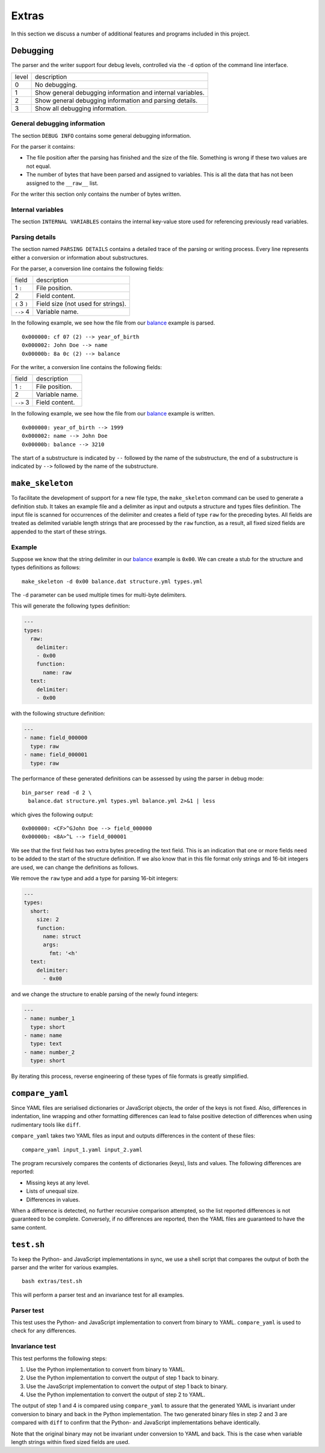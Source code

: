 Extras
======

In this section we discuss a number of additional features and programs
included in this project.


Debugging
---------

The parser and the writer support four debug levels, controlled via the ``-d``
option of the command line interface.

+---------+--------------------------------------------------------------+
| level   | description                                                  |
+---------+--------------------------------------------------------------+
| 0       | No debugging.                                                |
+---------+--------------------------------------------------------------+
| 1       | Show general debugging information and internal variables.   |
+---------+--------------------------------------------------------------+
| 2       | Show general debugging information and parsing details.      |
+---------+--------------------------------------------------------------+
| 3       | Show all debugging information.                              |
+---------+--------------------------------------------------------------+

General debugging information
~~~~~~~~~~~~~~~~~~~~~~~~~~~~~

The section ``DEBUG INFO`` contains some general debugging information.

For the parser it contains:

- The file position after the parsing has finished and the size of the file.
  Something is wrong if these two values are not equal.
- The number of bytes that have been parsed and assigned to variables. This is
  all the data that has not been assigned to the ``__raw__`` list.

For the writer this section only contains the number of bytes written.

Internal variables
~~~~~~~~~~~~~~~~~~
The section ``INTERNAL VARIABLES`` contains the internal key-value store used
for referencing previously read variables.

Parsing details
~~~~~~~~~~~~~~~

The section named ``PARSING DETAILS`` contains a detailed trace of the parsing
or writing process. Every line represents either a conversion or information
about substructures.

For the parser, a conversion line contains the following fields:

+-----------------+--------------------------------------+
| field           | description                          |
+-----------------+--------------------------------------+
| 1 ``:``         | File position.                       |
+-----------------+--------------------------------------+
| 2               | Field content.                       |
+-----------------+--------------------------------------+
| ``(`` 3 ``)``   | Field size (not used for strings).   |
+-----------------+--------------------------------------+
| ``-->`` 4       | Variable name.                       |
+-----------------+--------------------------------------+

In the following example, we see how the file from our balance_ example is
parsed.

::

    0x000000: cf 07 (2) --> year_of_birth
    0x000002: John Doe --> name
    0x00000b: 8a 0c (2) --> balance


For the writer, a conversion line contains the following fields:

+-----------------+------------------+
| field           | description      |
+-----------------+------------------+
| 1 ``:``         | File position.   |
+-----------------+------------------+
| 2               | Variable name.   |
+-----------------+------------------+
| ``-->`` 3       | Field content.   |
+-----------------+------------------+

In the following example, we see how the file from our balance_ example is
written.

::

    0x000000: year_of_birth --> 1999
    0x000002: name --> John Doe
    0x00000b: balance --> 3210

The start of a substructure is indicated by ``--`` followed by the name of the
substructure, the end of a substructure is indicated by ``-->`` followed by the
name of the substructure.


``make_skeleton``
-----------------

To facilitate the development of support for a new file type, the
``make_skeleton`` command can be used to generate a definition stub. It takes
an example file and a delimiter as input and outputs a structure and types
files definition. The input file is scanned for occurrences of the delimiter
and creates a field of type ``raw`` for the preceding bytes. All fields are
treated as delimited variable length strings that are processed by the ``raw``
function, as a result, all fixed sized fields are appended to the start of
these strings.

Example
~~~~~~~

Suppose we know that the string delimiter in our balance_ example is ``0x00``.
We can create a stub for the structure and types definitions as follows:

::

    make_skeleton -d 0x00 balance.dat structure.yml types.yml

The ``-d`` parameter can be used multiple times for multi-byte delimiters.

This will generate the following types definition:

.. code:: yaml

    ---
    types:
      raw:
        delimiter:
        - 0x00
        function:
          name: raw
      text:
        delimiter:
        - 0x00

with the following structure definition:

.. code:: yaml

    ---
    - name: field_000000
      type: raw
    - name: field_000001
      type: raw

The performance of these generated definitions can be assessed by using the
parser in debug mode:

::

    bin_parser read -d 2 \
      balance.dat structure.yml types.yml balance.yml 2>&1 | less

which gives the following output:

::

    0x000000: <CF>^GJohn Doe --> field_000000
    0x00000b: <8A>^L --> field_000001

We see that the first field has two extra bytes preceding the text field. This
is an indication that one or more fields need to be added to the start of the
structure definition. If we also know that in this file format only strings and
16-bit integers are used, we can change the definitions as follows.

We remove the ``raw`` type and add a type for parsing 16-bit integers:

.. code:: yaml

    ---
    types:
      short:
        size: 2
        function:
          name: struct
          args:
            fmt: '<h'
      text:
        delimiter:
          - 0x00

and we change the structure to enable parsing of the newly found integers:

.. code:: yaml

    ---
    - name: number_1
      type: short
    - name: name
      type: text
    - name: number_2
      type: short

By iterating this process, reverse engineering of these types of file formats
is greatly simplified.

``compare_yaml``
----------------

Since YAML files are serialised dictionaries or JavaScript objects, the order
of the keys is not fixed. Also, differences in indentation, line wrapping and
other formatting differences can lead to false positive detection of
differences when using rudimentary tools like ``diff``.

``compare_yaml`` takes two YAML files as input and outputs differences in the
content of these files:

::

    compare_yaml input_1.yaml input_2.yaml

The program recursively compares the contents of dictionaries (keys), lists and
values. The following differences are reported:

- Missing keys at any level.
- Lists of unequal size.
- Differences in values.

When a difference is detected, no further recursive comparison attempted, so
the list reported differences is not guaranteed to be complete. Conversely, if
no differences are reported, then the YAML files are guaranteed to have the
same content.

``test.sh``
-----------

To keep the Python- and JavaScript implementations in sync, we use a shell
script that compares the output of both the parser and the writer for various
examples.

::

    bash extras/test.sh

This will perform a parser test and an invariance test for all examples.

Parser test
~~~~~~~~~~~

This test uses the Python- and JavaScript implementation to convert from binary
to YAML. ``compare_yaml`` is used to check for any differences.

Invariance test
~~~~~~~~~~~~~~~

This test performs the following steps:

1. Use the Python implementation to convert from binary to YAML.
2. Use the Python implementation to convert the output of step 1 back to
   binary.
3. Use the JavaScript implementation to convert the output of step 1 back to
   binary.
4. Use the Python implementation to convert the output of step 2 to YAML.

The output of step 1 and 4 is compared using ``compare_yaml`` to assure that
the generated YAML is invariant under conversion to binary and back in the
Python implementation. The two generated binary files in step 2 and 3 are
compared with ``diff`` to confirm that the Python- and JavaScript
implementations behave identically.

Note that the original binary may not be invariant under conversion to YAML and
back. This is the case when variable length strings within fixed sized fields
are used.


.. _balance: https://github.com/jfjlaros/bin-parser/blob/master/examples/balance

